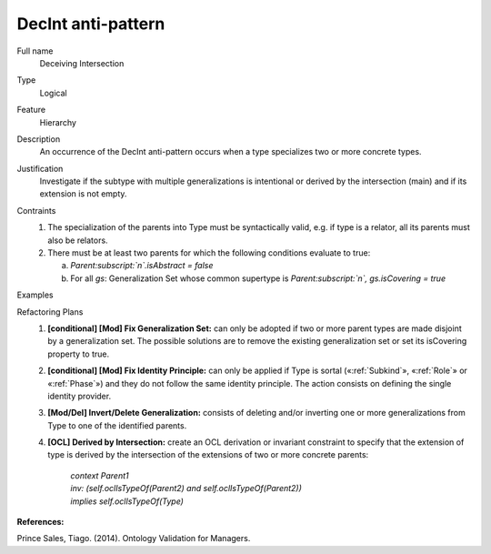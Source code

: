 .. DecInt

DecInt anti-pattern
===================

Full name
	Deceiving Intersection
	
Type
	Logical
	
Feature
	Hierarchy
	
Description
	An occurrence of the DecInt anti-pattern occurs when a type specializes two or more concrete types.
	
Justification
	Investigate if the subtype with multiple generalizations is intentional or derived by the intersection (main) and if its extension is not empty.
	
Contraints
	1.
		The specialization of the parents into Type must be syntactically valid, e.g. if type is a relator, all its parents must also be relators.
	2.
		There must be at least two parents for which the following conditions evaluate to true:
		
		a.
			*Parent:subscript:`n`.isAbstract = false*
			
		b.
			For all *gs*: Generalization Set whose common supertype is *Parent:subscript:`n`, gs.isCovering = true*
			
Examples			
	|Examples|

Refactoring Plans
	1.
		**[conditional] [Mod] Fix Generalization Set:** can only be adopted if two or more parent types are made disjoint by a generalization set. The possible solutions are to remove the existing generalization set or set its isCovering property to true.
	2.
		**[conditional] [Mod] Fix Identity Principle:** can only be applied if Type is sortal («:ref:`Subkind`», «:ref:`Role`» or «:ref:`Phase`») and they do not follow the same identity principle. The action consists on defining the single identity provider.
	3.
		**[Mod/Del] Invert/Delete Generalization:** consists of deleting and/or inverting one or more generalizations from Type to one of the identified parents.
	4.
		**[OCL] Derived by Intersection:** create an OCL derivation or invariant constraint to specify that the extension of type is derived by the intersection of the extensions of two or more concrete parents: 
			
			| *context Parent1*
			| *inv: (self.oclIsTypeOf(Parent2) and self.oclIsTypeOf(Parent2))*
			| *implies self.oclIsTypeOf(Type)*

**References:**

Prince Sales, Tiago. (2014). Ontology Validation for Managers.			

.. |Examples| image:: examples.png
